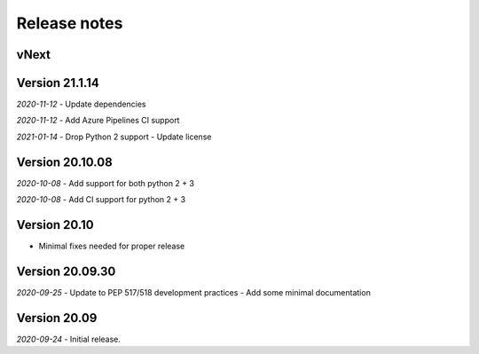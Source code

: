Release notes
=============

vNext
-----


Version 21.1.14
----------------

*2020-11-12*
- Update dependencies

*2020-11-12*
- Add Azure Pipelines CI support

*2021-01-14*
- Drop Python 2 support
- Update license


Version 20.10.08
----------------

*2020-10-08*
- Add support for both python 2 + 3

*2020-10-08*
- Add CI support for python 2 + 3

Version 20.10
-------------

* Minimal fixes needed for proper release


Version 20.09.30
----------------

*2020-09-25*
- Update to PEP 517/518 development practices
- Add some minimal documentation

Version 20.09
-------------

*2020-09-24*
- Initial release.
